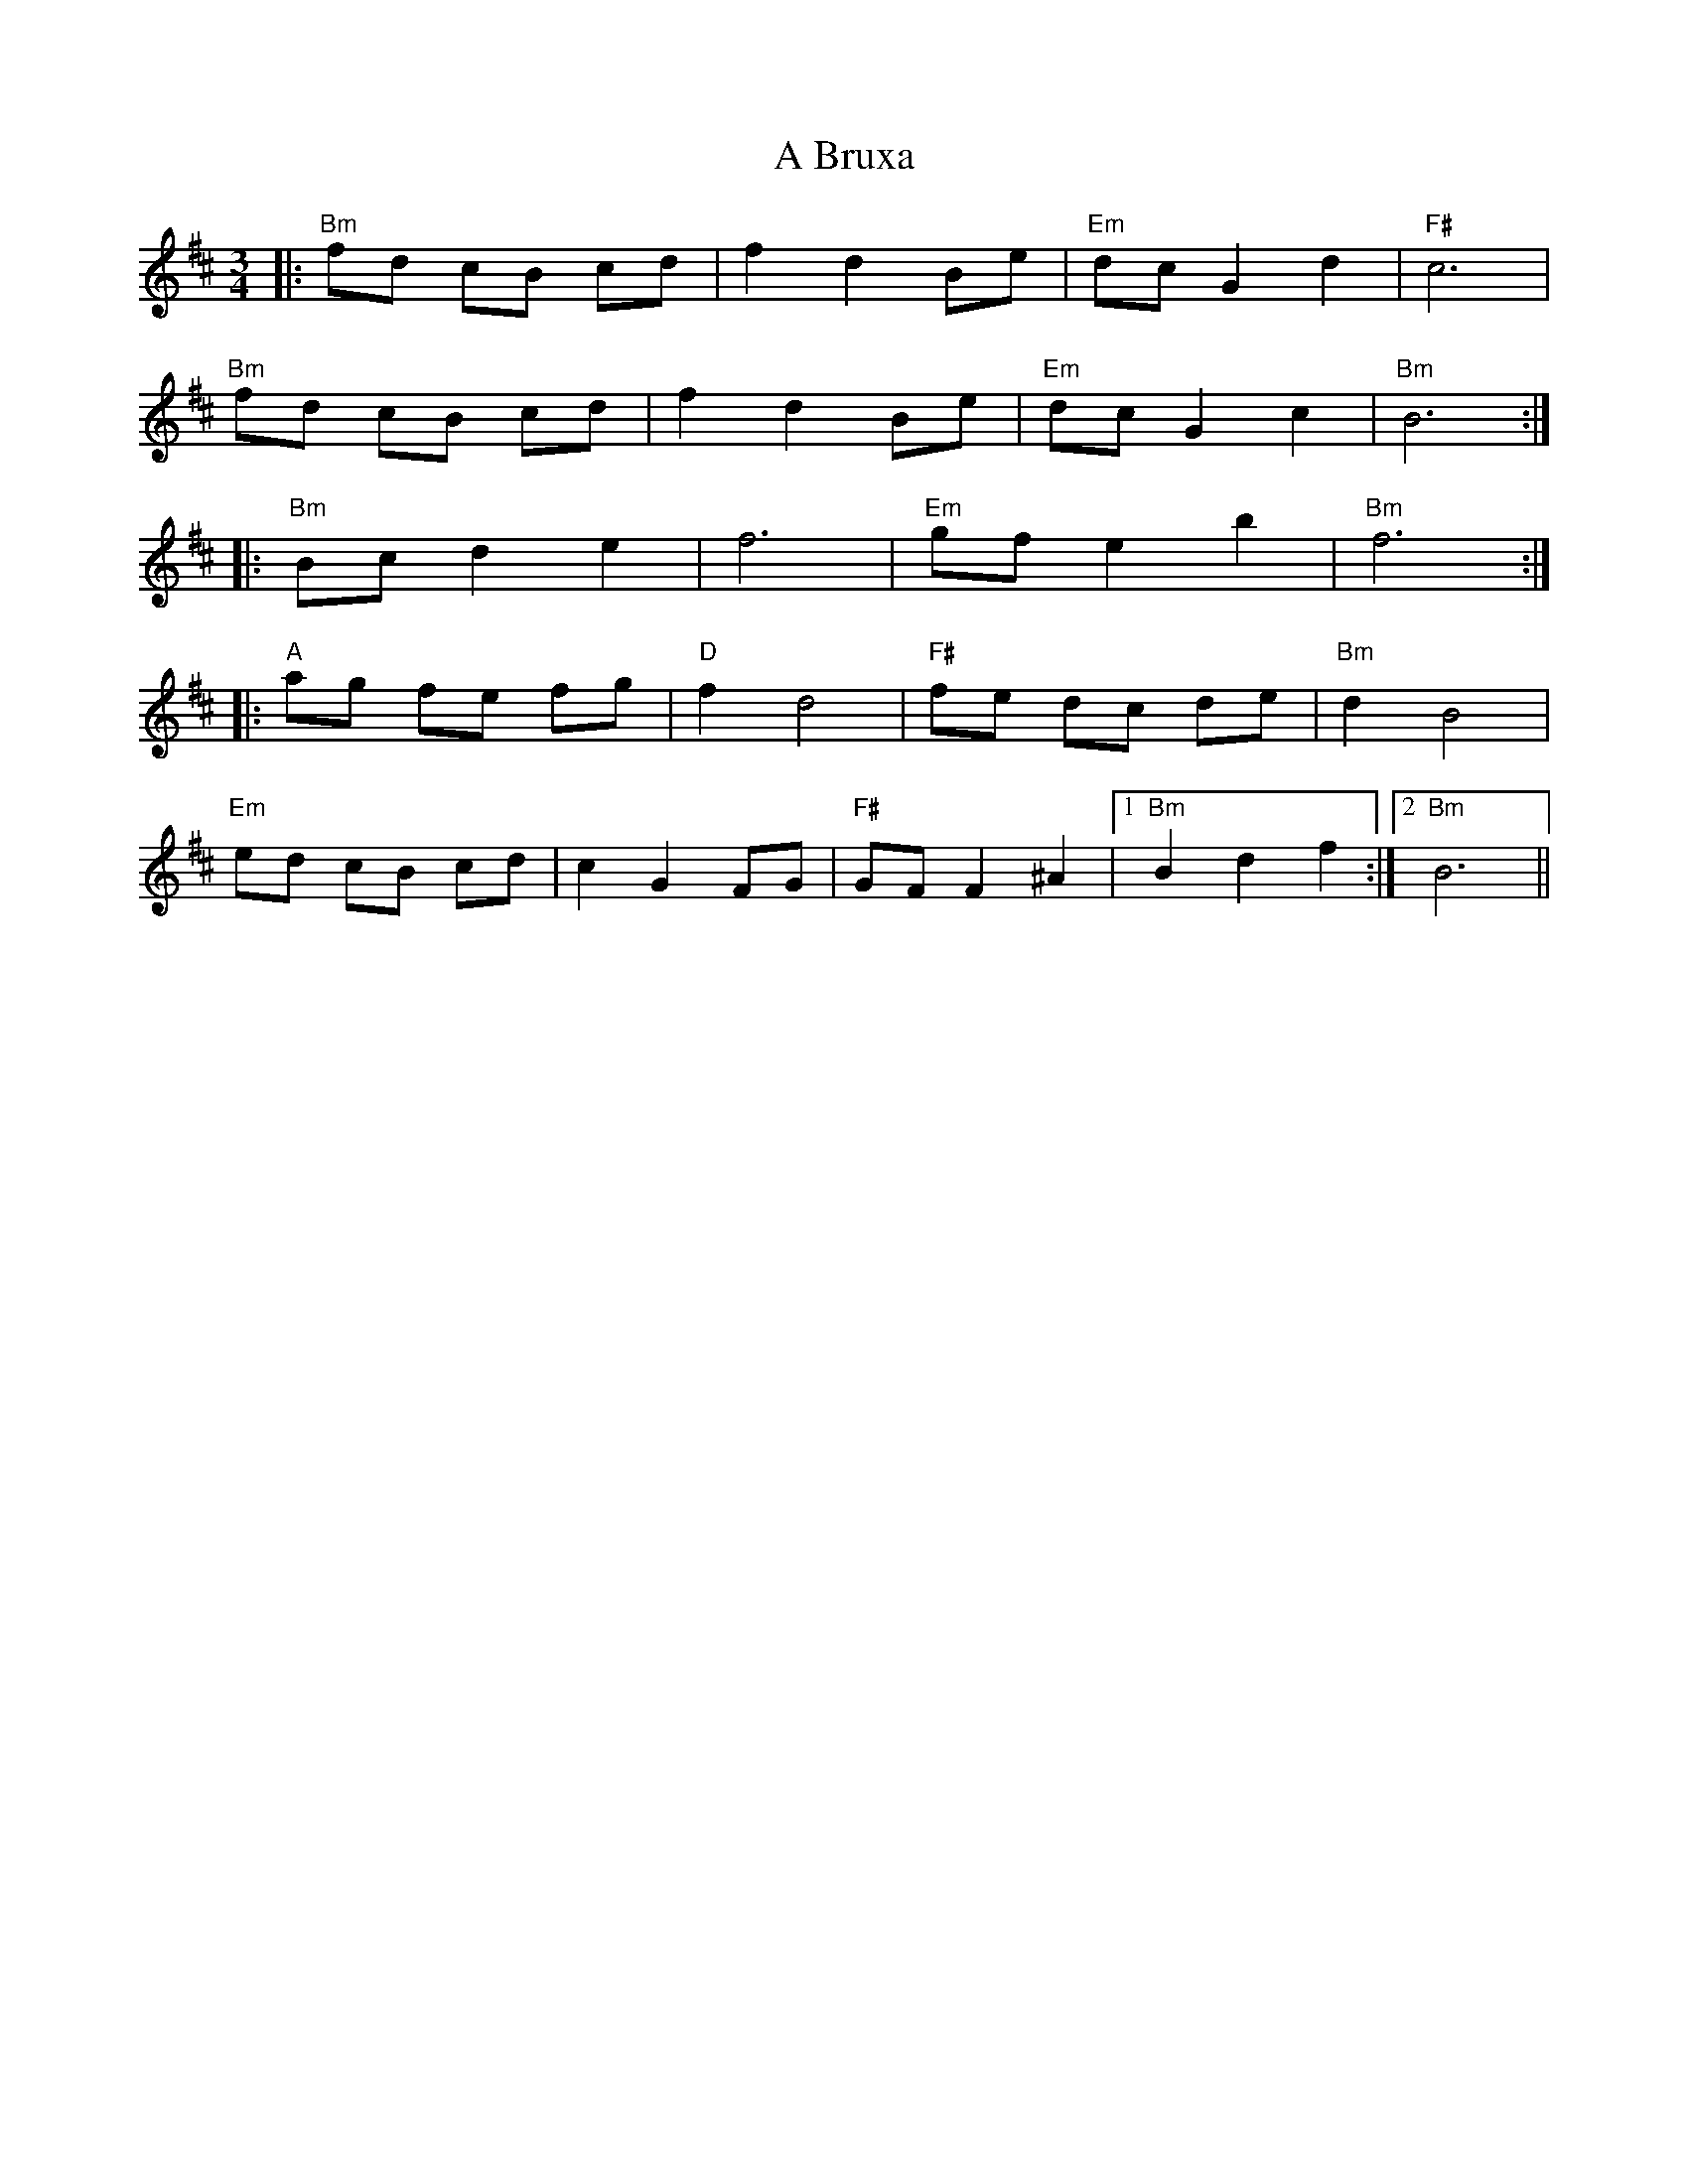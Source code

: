 X: 124
T: A Bruxa
R: waltz
M: 3/4
K: Bminor
|:"Bm"fd cB cd|f2 d2 Be|"Em"dc G2 d2|"F#"c6|
"Bm"fd cB cd|f2 d2 Be|"Em"dc G2 c2|"Bm"B6:|
|:"Bm"Bc d2 e2|f6|"Em"gf e2 b2|"Bm"f6:|
|:"A"ag fe fg|"D"f2 d4|"F#"fe dc de|"Bm"d2 B4|
"Em"ed cB cd|c2 G2 FG|"F#"GF F2 ^A2|1 "Bm"B2 d2 f2:|2 "Bm"B6||

